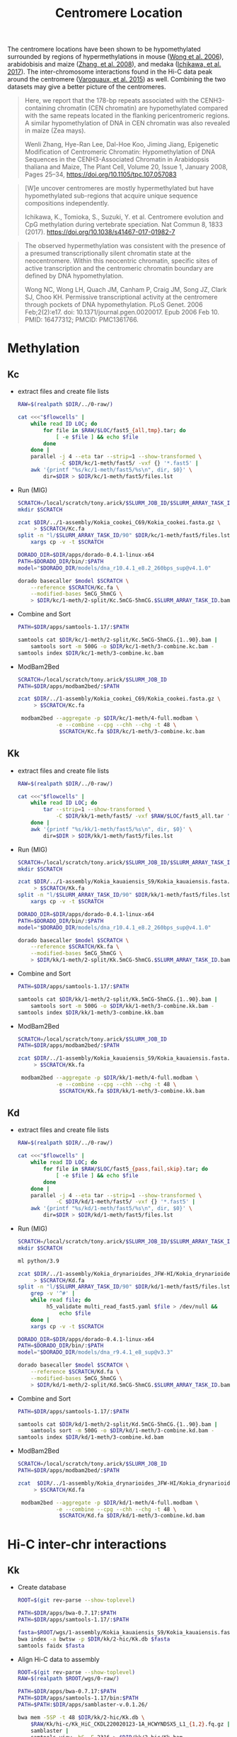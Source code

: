 #+title: Centromere Location
#+PROPERTY:  header-args :var DIR=(my/dir)

The centromere locations have been shown to be hypomethylated
surrounded by regions of hypermethylations in mouse ([[https://doi.org/10.1371%2Fjournal.pgen.0020017][Wong et
al. 2006]]), arabidobisis and maize ([[https://academic.oup.com/plcell/article/20/1/25/6091186][Zhang, et al. 2008]]), and medaka
([[https://www.nature.com/articles/s41467-017-01982-7][Ichikawa, et al. 2017]]). The inter-chromosome interactions found in
the Hi-C data peak around the centromere ([[https://academic.oup.com/nar/article/43/11/5331/1171025][Varoquaux, et al. 2015]]) as
well. Combining the two datasets may give a better picture of the
centromeres.

#+begin_quote
Here, we report that the 178-bp repeats associated with the
CENH3-containing chromatin (CEN chromatin) are hypomethylated compared
with the same repeats located in the flanking pericentromeric
regions. A similar hypomethylation of DNA in CEN chromatin was also
revealed in maize (Zea mays).


Wenli Zhang, Hye-Ran Lee, Dal-Hoe Koo, Jiming Jiang, Epigenetic
Modification of Centromeric Chromatin: Hypomethylation of DNA
Sequences in the CENH3-Associated Chromatin in Arabidopsis thaliana
and Maize, The Plant Cell, Volume 20, Issue 1, January 2008, Pages
25–34, https://doi.org/10.1105/tpc.107.057083
#+end_quote

#+begin_quote
[W]e uncover centromeres are mostly hypermethylated but have
hypomethylated sub-regions that acquire unique sequence compositions
independently.

Ichikawa, K., Tomioka, S., Suzuki, Y. et al. Centromere evolution and
CpG methylation during vertebrate speciation. Nat Commun 8, 1833
(2017). https://doi.org/10.1038/s41467-017-01982-7
#+end_quote

#+begin_quote
The observed hypermethylation was consistent with the presence of a
presumed transcriptionally silent chromatin state at the
neocentromere. Within this neocentric chromatin, specific sites of
active transcription and the centromeric chromatin boundary are
defined by DNA hypomethylation.

Wong NC, Wong LH, Quach JM, Canham P, Craig JM, Song JZ, Clark SJ,
Choo KH. Permissive transcriptional activity at the centromere through
pockets of DNA hypomethylation. PLoS Genet. 2006 Feb;2(2):e17. doi:
10.1371/journal.pgen.0020017. Epub 2006 Feb 10. PMID: 16477312; PMCID:
PMC1361766.
#+end_quote

* Methylation
** Kc
- extract files and create file lists
  #+header: :var flowcells=../0-raw/readme.org:kc-nanopore-runs
   #+begin_src sh :tangle kc/1-meth/fast5/extract.sh
    RAW=$(realpath $DIR/../0-raw/)

    cat <<<"$flowcells" |
        while read ID LOC; do
            for file in $RAW/$LOC/fast5_{all,tmp}.tar; do
                [ -e $file ] && echo $file
            done
        done |
        parallel -j 4 --eta tar --strip=1 --show-transformed \
                 -C $DIR/kc/1-meth/fast5/ -vxf {} '*.fast5' |
        awk '{printf "%s/kc/1-meth/fast5/%s\n", dir, $0}' \
            dir=$DIR > $DIR/kc/1-meth/fast5/files.lst
  #+end_src

- Run (MIG)
  #+header: :prologue "#SBATCH --partition=gpu-a100 --gres=gpu:a100_1g.10gb:1 --mem=64Gb --array=1-90 --time=36:00:00"
    #+begin_src sh :tangle kc/1-meth/2-split/call.sh
    SCRATCH=/local/scratch/tony.arick/$SLURM_JOB_ID/$SLURM_ARRAY_TASK_ID
    mkdir $SCRATCH

    zcat $DIR/../1-assembly/Kokia_cookei_C69/Kokia_cookei.fasta.gz \
         > $SCRATCH/Kc.fa
    split -n "l/$SLURM_ARRAY_TASK_ID/90" $DIR/kc/1-meth/fast5/files.lst |
        xargs cp -v -t $SCRATCH

    DORADO_DIR=$DIR/apps/dorado-0.4.1-linux-x64
    PATH=$DORADO_DIR/bin/:$PATH
    model="$DORADO_DIR/models/dna_r10.4.1_e8.2_260bps_sup@v4.1.0"

    dorado basecaller $model $SCRATCH \
        --reference $SCRATCH/Kc.fa \
        --modified-bases 5mCG_5hmCG \
        > $DIR/kc/1-meth/2-split/Kc.5mCG-5hmCG.$SLURM_ARRAY_TASK_ID.bam
#+end_src

- Combine and Sort
  #+begin_src sh :tangle kc/1-meth/3-combine.sh
    PATH=$DIR/apps/samtools-1.17/:$PATH

    samtools cat $DIR/kc/1-meth/2-split/Kc.5mCG-5hmCG.{1..90}.bam |
        samtools sort -m 500G -o $DIR/kc/1-meth/3-combine.kc.bam -
    samtools index $DIR/kc/1-meth/3-combine.kc.bam
#+end_src

- ModBam2Bed
  #+begin_src sh :tangle kc/1-meth/4-modbam2bed.sh
    SCRATCH=/local/scratch/tony.arick/$SLURM_JOB_ID
    PATH=$DIR/apps/modbam2bed/:$PATH

    zcat $DIR/../1-assembly/Kokia_cookei_C69/Kokia_cookei.fasta.gz \
         > $SCRATCH/Kc.fa

     modbam2bed --aggregate -p $DIR/kc/1-meth/4-full.modbam \
                -e --combine --cpg --chh --chg -t 48 \
                 $SCRATCH/Kc.fa $DIR/kc/1-meth/3-combine.kc.bam
#+end_src

** Kk
- extract files and create file lists
  #+header: :var flowcells=../0-raw/readme.org:kk-nanopore-runs
   #+begin_src sh :tangle kk/1-meth/fast5/extract.sh
    RAW=$(realpath $DIR/../0-raw/)

    cat <<<"$flowcells" |
        while read ID LOC; do 
            tar --strip=1 --show-transformed \
                -C $DIR/kk/1-meth/fast5/ -vxf $RAW/$LOC/fast5_all.tar '*.fast5'
        done |
        awk '{printf "%s/kk/1-meth/fast5/%s\n", dir, $0}' \
            dir=$DIR > $DIR/kk/1-meth/fast5/files.lst
  #+end_src

- Run (MIG)
  #+header: :prologue "#SBATCH --partition=gpu-a100 --gres=gpu:a100_1g.10gb:1 --mem=64Gb --array=1-90 --time=36:00:00"
    #+begin_src sh :tangle kk/1-meth/2-split/call.sh
    SCRATCH=/local/scratch/tony.arick/$SLURM_JOB_ID/$SLURM_ARRAY_TASK_ID
    mkdir $SCRATCH

    zcat $DIR/../1-assembly/Kokia_kauaiensis_S9/Kokia_kauaiensis.fasta.gz \
         > $SCRATCH/Kk.fa
    split -n "l/$SLURM_ARRAY_TASK_ID/90" $DIR/kk/1-meth/fast5/files.lst |
        xargs cp -v -t $SCRATCH

    DORADO_DIR=$DIR/apps/dorado-0.4.1-linux-x64
    PATH=$DORADO_DIR/bin/:$PATH
    model="$DORADO_DIR/models/dna_r10.4.1_e8.2_260bps_sup@v4.1.0"

    dorado basecaller $model $SCRATCH \
        --reference $SCRATCH/Kk.fa \
        --modified-bases 5mCG_5hmCG \
        > $DIR/kk/1-meth/2-split/Kk.5mCG-5hmCG.$SLURM_ARRAY_TASK_ID.bam
#+end_src

- Combine and Sort
  #+begin_src sh :tangle kk/1-meth/3-combine.sh
    PATH=$DIR/apps/samtools-1.17/:$PATH

    samtools cat $DIR/kk/1-meth/2-split/Kk.5mCG-5hmCG.{1..90}.bam |
        samtools sort -m 500G -o $DIR/kk/1-meth/3-combine.kk.bam -
    samtools index $DIR/kk/1-meth/3-combine.kk.bam
#+end_src

- ModBam2Bed
  #+begin_src sh :tangle kk/1-meth/4-modbam2bed.sh
    SCRATCH=/local/scratch/tony.arick/$SLURM_JOB_ID
    PATH=$DIR/apps/modbam2bed/:$PATH

    zcat $DIR/../1-assembly/Kokia_kauaiensis_S9/Kokia_kauaiensis.fasta.gz \
         > $SCRATCH/Kk.fa

     modbam2bed --aggregate -p $DIR/kk/1-meth/4-full.modbam \
                -e --combine --cpg --chh --chg -t 48 \
                 $SCRATCH/Kk.fa $DIR/kk/1-meth/3-combine.kk.bam
#+end_src

** Kd
- extract files and create file lists
  #+header: :var flowcells=../0-raw/readme.org:kd-nanopore-runs
   #+begin_src sh :tangle kd/1-meth/fast5/extract.sh
    RAW=$(realpath $DIR/../0-raw/)

    cat <<<"$flowcells" |
        while read ID LOC; do
            for file in $RAW/$LOC/fast5_{pass,fail,skip}.tar; do
                [ -e $file ] && echo $file
            done
        done |
        parallel -j 4 --eta tar --strip=1 --show-transformed \
                -C $DIR/kd/1-meth/fast5/ -vxf {} '*.fast5' |
        awk '{printf "%s/kd/1-meth/fast5/%s\n", dir, $0}' \
            dir=$DIR > $DIR/kd/1-meth/fast5/files.lst
  #+end_src

- Run (MIG)
  #+header: :prologue "#SBATCH --partition=gpu-a100 --gres=gpu:a100_1g.10gb:1 --mem=128Gb --array=1-90 --time=36:00:00"
        #+begin_src sh :tangle kd/1-meth/2-split/call.sh
    SCRATCH=/local/scratch/tony.arick/$SLURM_JOB_ID/$SLURM_ARRAY_TASK_ID
    mkdir $SCRATCH

    ml python/3.9

    zcat $DIR/../1-assembly/Kokia_drynarioides_JFW-HI/Kokia_drynarioides.fasta.gz \
         > $SCRATCH/Kd.fa
    split -n "l/$SLURM_ARRAY_TASK_ID/90" $DIR/kd/1-meth/fast5/files.lst |
        grep -v '^#' |
        while read file; do
             h5_validate multi_read_fast5.yaml $file > /dev/null &&
                 echo $file
        done |
        xargs cp -v -t $SCRATCH

    DORADO_DIR=$DIR/apps/dorado-0.4.1-linux-x64
    PATH=$DORADO_DIR/bin/:$PATH
    model="$DORADO_DIR/models/dna_r9.4.1_e8_sup@v3.3"

    dorado basecaller $model $SCRATCH \
        --reference $SCRATCH/Kd.fa \
        --modified-bases 5mCG_5hmCG \
        > $DIR/kd/1-meth/2-split/Kd.5mCG-5hmCG.$SLURM_ARRAY_TASK_ID.bam
#+end_src

- Combine and Sort
  #+begin_src sh :tangle kd/1-meth/3-combine.sh
    PATH=$DIR/apps/samtools-1.17/:$PATH

    samtools cat $DIR/kd/1-meth/2-split/Kd.5mCG-5hmCG.{1..90}.bam |
        samtools sort -m 500G -o $DIR/kd/1-meth/3-combine.kd.bam -
    samtools index $DIR/kd/1-meth/3-combine.kd.bam
#+end_src

- ModBam2Bed
  #+begin_src sh :tangle kd/1-meth/4-modbam2bed.sh
    SCRATCH=/local/scratch/tony.arick/$SLURM_JOB_ID
    PATH=$DIR/apps/modbam2bed/:$PATH

    zcat  $DIR/../1-assembly/Kokia_drynarioides_JFW-HI/Kokia_drynarioides.fasta.gz  \
         > $SCRATCH/Kd.fa

     modbam2bed --aggregate -p $DIR/kd/1-meth/4-full.modbam \
                -e --combine --cpg --chh --chg -t 48 \
                 $SCRATCH/Kd.fa $DIR/kd/1-meth/3-combine.kd.bam
#+end_src

* Hi-C inter-chr interactions

** Kk
- Create database
  #+begin_src sh :tangle kk/2-hic/0-db.sh
    ROOT=$(git rev-parse --show-toplevel)

    PATH=$DIR/apps/bwa-0.7.17:$PATH
    PATH=$DIR/apps/samtools-1.17/:$PATH

    fasta=$ROOT/wgs/1-assembly/Kokia_kauaiensis_S9/Kokia_kauaiensis.fasta.gz
    bwa index -a bwtsw -p $DIR/kk/2-hic/Kk.db $fasta
    samtools faidx $fasta
  #+end_src

- Align Hi-C data to assembly
  #+begin_src sh :tangle kk/2-hic/1-bwa.sh
    ROOT=$(git rev-parse --show-toplevel)
    RAW=$(realpath $ROOT/wgs/0-raw/)

    PATH=$DIR/apps/bwa-0.7.17:$PATH
    PATH=$DIR/apps/samtools-1.17/bin:$PATH
    PATH=$PATH:$DIR/apps/samblaster-v.0.1.26/

    bwa mem -5SP -t 48 $DIR/kk/2-hic/Kk.db \
        $RAW/Kk/hi-c/Kk_HiC_CKDL220020123-1A_HCWYNDSX5_L1_{1,2}.fq.gz |
        samblaster |
        samtools view -bS -F 2316 > $DIR/kk/2-hic/Kk.bam
  #+end_src

- Get off chr contact from hic
  #+begin_src sh  :tangle kk/2-hic/2-offtarget.sh
    PATH=$DIR/apps/bwa-0.7.17:$PATH
    PATH=$DIR/apps/samtools-1.17/:$PATH
    samtools view -h  $DIR/kk/2-hic/Kk.bam |
        awk '$7 != "="' |
        samtools view -Sb - |
        samtools sort -m 60G -o $DIR/kk/2-hic/Kk-interchr.bam -

    samtools index $DIR/kk/2-hic/Kk-interchr.bam
  #+end_src

** Kd
- Create database
  #+begin_src sh :tangle kd/2-hic/0-db.sh
    ROOT=$(git rev-parse --show-toplevel)
    ASM_DIR=$ROOT/wgs/1-assembly
    
    PATH=$DIR/apps/bwa-0.7.17:$PATH
    PATH=$DIR/apps/samtools-1.17/:$PATH

    fasta=$ASM_DIR/Kokia_drynarioides_JFW-HI/Kokia_drynarioides.fasta.gz
    bwa index -a bwtsw -p $DIR/kd/2-hic/Kd.db $fasta
    samtools faidx $fasta
  #+end_src

- Align Hi-C data to assembly
  #+begin_src sh :tangle kd/2-hic/1-bwa.sh
    ROOT=$(git rev-parse --show-toplevel)
    RAW=$(realpath $ROOT/wgs/0-raw/)

    PATH=$DIR/apps/bwa-0.7.17:$PATH
    PATH=$DIR/apps/samtools-1.17/bin:$PATH
    PATH=$PATH:$DIR/apps/samblaster-v.0.1.26/

    bwa mem -5SP -t 48 $DIR/kd/2-hic/Kd.db \
        $RAW/kd/hi-c/kokia_S3HiC_R{1,2}.fastq.gz |
        samblaster |
        samtools view -bS -F 2316 > $DIR/kd/2-hic/Kd.bam
  #+end_src

- Get off chr contact from hic
  #+begin_src sh  :tangle kd/2-hic/2-offtarget.sh
    PATH=$DIR/apps/bwa-0.7.17:$PATH
    PATH=$DIR/apps/samtools-1.17/:$PATH
    samtools view -h  $DIR/kd/2-hic/Kd.bam |
        awk '$7 != "="' |
        samtools view -Sb - |
        samtools sort -m 60G -o $DIR/kd/2-hic/Kd-interchr.bam -

    samtools index $DIR/kd/2-hic/Kd-interchr.bam
  #+end_src

** Kc
- Create database
  #+begin_src sh :tangle kc/2-hic/0-db.sh
    ROOT=$(git rev-parse --show-toplevel)
    ASM_DIR=$ROOT/wgs/1-assembly

    PATH=$DIR/apps/bwa-0.7.17:$PATH
    PATH=$DIR/apps/samtools-1.17/:$PATH

    fasta=$ASM_DIR/Kokia_cookei_C69/Kokia_cookei.fasta.gz
    bwa index -a bwtsw -p $DIR/kc/2-hic/Kc.db $fasta
  #+end_src

- Align Hi-C data to assembly
  #+begin_src sh :tangle kc/2-hic/1-bwa.sh
    ROOT=$(git rev-parse --show-toplevel)
    RAW=$(realpath $ROOT/wgs/0-raw/)

    PATH=$DIR/apps/bwa-0.7.17:$PATH
    PATH=$DIR/apps/samtools-1.17/bin:$PATH
    PATH=$PATH:$DIR/apps/samblaster-v.0.1.26/

    bwa mem -5SP -t 48 $DIR/kc/2-hic/Kc.db \
        $RAW/Kc/hi-c/Kc_HiC_CKDL220020122-1A_HCWYNDSX5_L1_{1,2}.fq.gz |
        samblaster |
        samtools view -bS -F 2316 > $DIR/kc/2-hic/Kc.bam
  #+end_src

- Get off chr contact from hic
  #+begin_src sh  :tangle kc/2-hic/2-offtarget.sh
    PATH=$DIR/apps/bwa-0.7.17:$PATH
    PATH=$DIR/apps/samtools-1.17/:$PATH
    samtools view -h  $DIR/kc/2-hic/Kc.bam |
        awk '$7 != "="' |
        samtools view -Sb - |
        samtools sort -m 60G -o $DIR/kc/2-hic/Kc-interchr.bam -

    samtools index $DIR/kc/2-hic/Kc-interchr.bam
  #+end_src
* TRF

** Kk
#+begin_src sh :tangle kk/3-trf-run.sh
  ml parallel

  ROOT=$(git rev-parse --show-toplevel)
  ASM_DIR=$ROOT/wgs/1-assembly
    
  PATH=$DIR/apps/samtools-1.17/:$PATH
  PATH=$DIR/apps/:$PATH

  fasta=$ASM_DIR/Kokia_kauaiensis_S9/Kokia_kauaiensis.fasta.gz

  zcat $fasta > $DIR/kk/Kk.fa
  samtools faidx $DIR/kk/Kk.fa
  
  cut -f 1 $DIR/kk/Kk.fa.fai |
  parallel --eta --tag  \
           samtools faidx $DIR/kk/Kk.fa {} '|' \
           trf-v4.09.1 - 2 7 7 80 10 100000 500 -h -ngs \
           > $DIR/kk/3-trf.dat 

#+end_src

** Kd
#+begin_src sh :tangle kd/3-trf-run.sh
  ml parallel

  ROOT=$(git rev-parse --show-toplevel)
  ASM_DIR=$ROOT/wgs/1-assembly
    
  PATH=$DIR/apps/samtools-1.17/:$PATH
  PATH=$DIR/apps/:$PATH

  fasta=$ASM_DIR/Kokia_drynarioides_JFW-HI/Kokia_drynarioides.fasta.gz

  zcat $fasta > $DIR/kd/Kd.fa
  samtools faidx $DIR/kd/Kd.fa
  
  cut -f 1 $DIR/kd/Kd.fa.fai |
  parallel --eta --tag  \
           samtools faidx $DIR/kd/Kd.fa {} '|' \
           trf-v4.09.1 - 2 7 7 80 10 100000 500 -h -ngs \
           > $DIR/kd/3-trf.dat 
#+end_src

** Kc
#+begin_src sh :tangle kc/3-trf-run.sh
  ml parallel

  ROOT=$(git rev-parse --show-toplevel)
  ASM_DIR=$ROOT/wgs/1-assembly
    
  PATH=$DIR/apps/samtools-1.17/:$PATH
  PATH=$DIR/apps/:$PATH

  fasta=$ASM_DIR/Kokia_cookei_C69/Kokia_cookei.fasta.gz

  zcat $fasta > $DIR/kc/Kc.fa
  samtools faidx $DIR/kc/Kc.fa

  cut -f 1 $DIR/kc/Kc.fa.fai |
  parallel --eta --tag  \
           samtools faidx $DIR/kc/Kc.fa {} '|' \
           trf-v4.09.1 - 2 7 7 80 10 100000 500 -h -ngs \
           > $DIR/kc/3-trf.dat 
#+end_src

* Figure

- Create 5k windows with a 2.5k slide
   #+begin_src sh :tangle 0-makewindows.sh
    ROOT=$(git rev-parse --show-toplevel)
    PATH=$DIR/apps/:$PATH
    PATH=$DIR/apps/samtools-1.17/:$PATH
    fasta=$ROOT/wgs/1-assembly/Kokia_kauaiensis_S9/Kokia_kauaiensis.fasta.gz

    zcat $fasta > $DIR/Kk.fa
    samtools faidx $DIR/Kk.fa

    bedtools-v2.31.0 makewindows -g $DIR/Kk.fa.fai -w 5000 -s 2500 \
                     > $DIR/Kk.5k-window-2.5k-slide.bed
  #+end_src
- Bedcov for methylation calls
  #+begin_src sh :tangle 1-meth-bedcov.sh
    ROOT=$(git rev-parse --show-toplevel)
    PATH=$DIR/apps/:$PATH
    PATH=$DIR/apps/samtools-1.17/:$PATH

    bedtools-v2.31.0 coverage -a $DIR/Kk.5k-window-2.5k-slide.bed \
                     -b $DIR/1-meth/4-full.modbam.cpg.acc.bed \
                     > $DIR/1-meth.bedcov
  #+end_src
- Bedcov for hic inter-chr interactions
  #+begin_src sh
    PATH=$DIR/apps/samtools-1.17/:$PATH

    samtools bedcov $DIR/Kk.5k-window-2.5k-slide.bed \
              $DIR/2-hic/Kk-interchr.bam > $DIR/2-hic.bedcov
  #+end_src
- Tandem repeat locations
  #+begin_src sh :tangle 3-trf-locations.sh
    DIR=.
    ROOT=$(git rev-parse --show-toplevel)
    PATH=$DIR/apps/:$PATH

    awk '!/@/ { print $1,$2,$3 }' OFS="\t"  $DIR/3-trf.dat |
        sort -k1,1 -k2,3n |
        bedtools-v2.31.0 merge -d 250000 -i - > $DIR/3-trf.loc.bed

  #+end_src  


#+begin_src R
    library(tidyverse)

    between.IQR <- function(x) {
      if(any(is.na(x)))
        stop("x is missing values")
      if(!is.numeric(x))
        stop("x is not numeric")
      Q3<-quantile(x,0.75)
      Q1<-quantile(x,0.25)
      IQR<-(Q3-Q1)
      left<- (Q1-(1.5*IQR))
      right<- (Q3+(1.5*IQR))
      between(x, left, right)
    }

    chr.sizes <- read.delim("Kk.fa.fai", header=F)

    data.meth <- read.delim("1-meth.map.bed", header=F,
                            col.names=c("Chr", "Start", "End", "Count",
                                        "Avg.Read", "Avg.Meth")) %>%
      mutate_at(vars(-Chr), as.numeric) %>%
      replace_na(list(Avg.Read=0, Avg.Meth=0)) %>%
      group_by(Chr) %>%
      mutate(outlier = !between.IQR(Count))

  ggplot(data.meth, aes(Avg.Read)) + geom_histogram()
  summary(data.meth$Avg.Read)
    
    data.hic <- read.delim("2-hic.bedcov", header=F,
                           col.names=c("Chr", "Start", "End", "Count",
                                       "bases", "Length", "Coverage")) %>%
      mutate_at(vars(-Chr), as.numeric) %>%
      group_by(Chr) %>%
      mutate(outlier = !between.IQR(Count))

    data <- list(Methylation=data.meth, HiC=data.hic) %>%
      lapply(select, Chr, Start, End, Count, outlier) %>%
      bind_rows(.id="Type")

    max.score.repeats <- read.table("3-trf.loc.bed") %>%
      select(Chr=V1, Start=V2, End=V3) %>%
      filter((End - Start) > 50000) %>%
      mutate(length = End - Start,
             fltr.start = Start - length,
             fltr.end = End + length)

    repeats <- read.table("3-trf.dat", header=F, fill=T) %>%
      select(Chr=V1, Start=V2, End=V3, Size=V4, Count=V5, Score=V9) %>%
      mutate_at(vars(-Chr), as.numeric) %>% 
      na.omit

    all.plot <- data %>%
      pivot_wider(names_from=Type, values_from=c(Count, outlier)) %>%
      filter(outlier_Methylation & outlier_HiC) %>%
      ggplot(aes(Chr, Start)) +
      geom_jitter(width=0.25) +
        geom_linerange(aes(ymin=Start, ymax=End), repeats,
                       size=5, color='red') +
      scale_y_continuous(labels=scales::label_number_si(accuracy=1))+
      coord_flip() +
      theme_minimal()
    all.plot

    plots <- mapply(function(chr, start, end){
      rep.fltr <- filter(repeats, Chr == chr & between(Start, start, end))
      meth.fltr <- filter(data.meth, Chr == chr & between(Start, start, end))
      hic.fltr <- filter(data.hic, Chr == chr & between(Start, start, end))
      cowplot::plot_grid(
      ggplot(hic.fltr, aes(Start, Count)) +
        geom_rect(aes(xmax=Start, xmin=End, ymax=Inf, ymin=-Inf),
                  rep.fltr,
                  color='grey', alpha=0.25) +
        geom_point(aes(color=outlier)) +
        ggtitle(sprintf("%s:%d-%d", chr, start, end)) +
        scale_x_continuous(labels=scales::label_number_si(accuracy=0.01),
                           expand=c(0,0))+
        theme_minimal(),
      ggplot() +
        geom_rect(aes(xmax=Start, xmin=End, ymax=Inf, ymin=-Inf),
                  rep.fltr,
                  color='grey', alpha=0.25) +
        geom_point(aes(Start, Count, color=outlier), meth.fltr ) +
        ggtitle(sprintf("%s:%d-%d", chr, start, end)) +
        scale_x_continuous(labels=scales::label_number_si(accuracy=0.01),
                           expand=c(0,0))+
      theme_minimal(),
      ncol=1)},
      max.score.repeats$Chr,
      max.score.repeats$fltr.start,
      max.score.repeats$fltr.end,
      SIMPLIFY=F) %>%
      cowplot::plot_grid(plotlist=.)
    plots



    cowplot::plot_grid(all.plot, plots, rel_widths=c(1,3))

#+end_src

#+RESULTS:

#+begin_src R
  library(tidyverse)
  library(cowplot)

  chr.sizes <- read.delim("Kk.fa.fai", header=F) %>%
    select(Chr=V1, Size=V2)

  data.meth <- read.delim("1-meth.high.bed", header=F,
                          col.names=c("Chr", "Start", "End", "Count",
                                      "Avg.Read", "Avg.Meth")) %>%
    mutate_at(vars(-Chr), as.numeric) %>%
    replace_na(list(Avg.Read=0, Avg.Meth=0))
  data.hic <- read.delim("2-hic.bedcov", header=F,
                         col.names=c("Chr", "Start", "End", "Count",
                                     "bases", "Length", "Coverage")) %>%
    mutate_at(vars(-Chr), as.numeric) 
  data.repeats <- read.table("3-trf.dat", header=F, fill=T) %>%
    select(Chr=V1, Start=V2, End=V3, Size=V4, Count=V5, Score=V9) %>%
    mutate_at(vars(-Chr), as.numeric) %>% 
    na.omit

  label_chrs <- function(x){
    scales::label_number_si(accuracy=1)(abs(x))
  }

  plots <- lapply(unique(chr.sizes$Chr), function(chr) {
    data.fltr <- list(siz=chr.sizes, met=data.meth, hic=data.hic,
                      rep=data.repeats) %>%
      lapply(filter, Chr==chr)
    data.fltr[['met']] <- mutate(data.fltr[['met']],
                                 Start = -1 * Start,
                                 Meth = Avg.Meth-0.5)
    data.fltr[['hic']] <- mutate(data.fltr[['hic']],
                                 Start = -1 * Start,
                                 Count = if_else(quantile(Count, 0.99) < Count,
                                                 NA, Count))
    data.fltr[['rep']] <- mutate(data.fltr[['rep']],
                                 Start = -1 * Start,
                                 End   = -1 * End)
    plots <- list("met" = ggplot() +
                   geom_point(aes(Meth, Start, color=Meth, alpha=Count),
                              data.fltr[['met']], size=0.5) +
                   scale_color_distiller(type='div', palette='RdYlBu',
                                         direction=1) +
                   xlab("Methylation Density"),
                 "hic" = ggplot() +
                   geom_tile(aes(1, Start, color=Count),
                             data.fltr[['hic']]) +
                   scale_color_distiller(type='seq', palette='Blues',
                                         direction=1) +
                   xlab("Hi-C Interactions"),
                 "rep" = ggplot() +
                   geom_rect(aes(xmax=Inf, xmin=-Inf, ymax=1, ymin=-Size),
                             data.fltr[['siz']]) +
                   geom_errorbar(aes(x=1, ymin=Start, ymax=End), data.fltr[['rep']],
                                 position=position_dodge2()) +
                   xlab("Tandem Repeats"))  %>%
      lapply(function(p) p +       
                         scale_x_discrete(position='top',
                                          expand=c(0,0)) +                 
                         scale_y_continuous(labels=label_chrs,
                                            limits=c(-1*max(chr.sizes$Size), -1)) +
                         theme_minimal() +
                         theme(legend.position='none',
                               axis.title.y=element_blank(),
                               axis.title.x=element_text(angle=90, hjust=0, vjust=0),
                               axis.text.y=element_blank())
             )
  plot_grid(plotlist=plots, nrow=1, align='h')})
  plot_grid(plotlist=plots, nrow=1)
#+end_src
